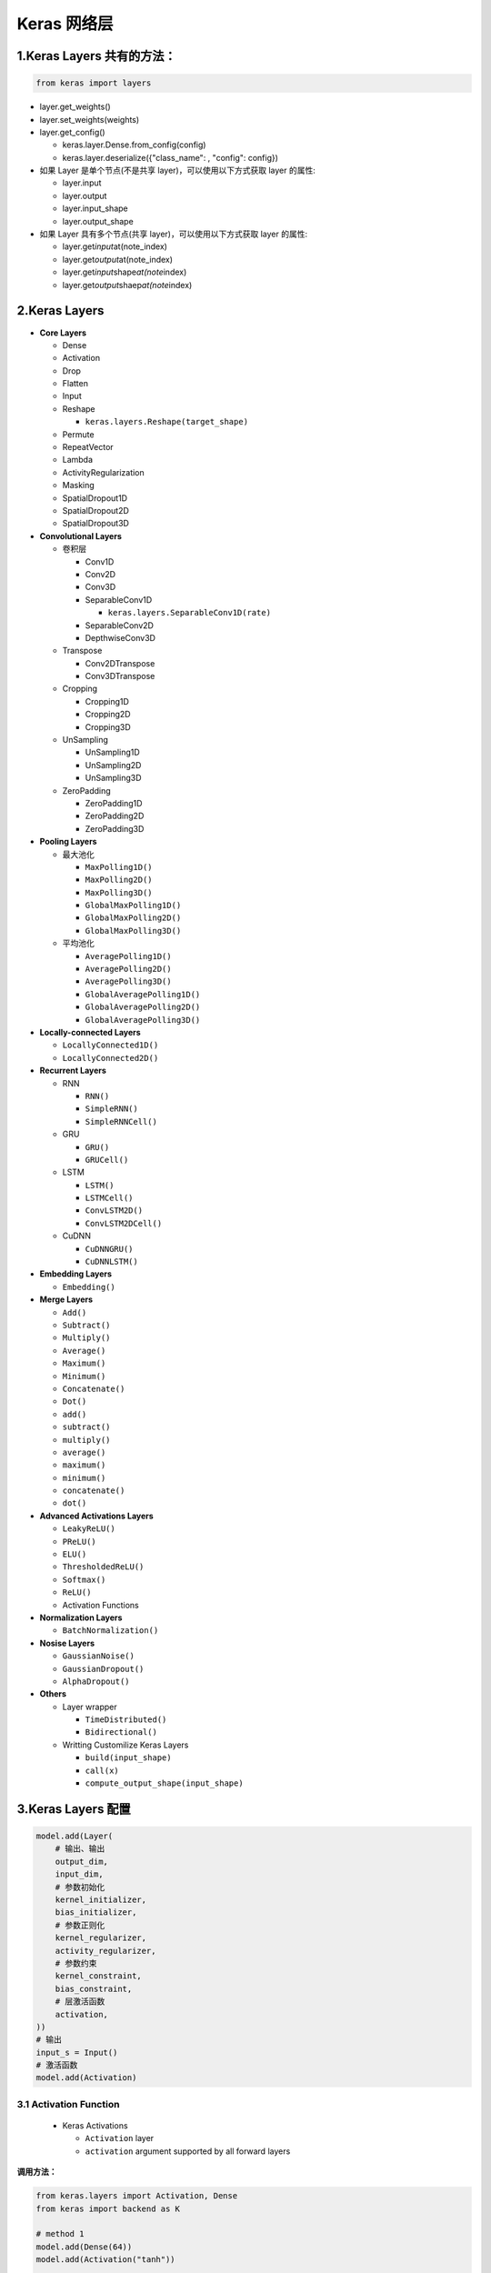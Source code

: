 

Keras 网络层
============



1.Keras Layers 共有的方法：
---------------------------

.. code:: python

   from keras import layers

-  layer.get_weights()

-  layer.set_weights(weights)

-  layer.get_config()

   -  keras.layer.Dense.from_config(config)

   -  keras.layer.deserialize({"class_name": , "config": config})

-  如果 Layer 是单个节点(不是共享 layer)，可以使用以下方式获取 layer
   的属性:

   -  layer.input

   -  layer.output

   -  layer.input_shape

   -  layer.output_shape

-  如果 Layer 具有多个节点(共享 layer)，可以使用以下方式获取 layer
   的属性:

   -  layer.get\ *input*\ at(note_index)

   -  layer.get\ *output*\ at(note_index)

   -  layer.get\ *input*\ shape\ *at(note*\ index)

   -  layer.get\ *output*\ shaep\ *at(note*\ index)



2.Keras Layers
--------------

-  **Core Layers**

   -  Dense

   -  Activation

   -  Drop

   -  Flatten

   -  Input

   -  Reshape

      -  ``keras.layers.Reshape(target_shape)``

   -  Permute

   -  RepeatVector

   -  Lambda

   -  ActivityRegularization

   -  Masking

   -  SpatialDropout1D

   -  SpatialDropout2D

   -  SpatialDropout3D

-  **Convolutional Layers**

   -  卷积层

      -  Conv1D

      -  Conv2D

      -  Conv3D

      -  SeparableConv1D

         -  ``keras.layers.SeparableConv1D(rate)``

      -  SeparableConv2D

      -  DepthwiseConv3D

   -  Transpose

      -  Conv2DTranspose

      -  Conv3DTranspose

   -  Cropping

      -  Cropping1D

      -  Cropping2D

      -  Cropping3D

   -  UnSampling

      -  UnSampling1D

      -  UnSampling2D

      -  UnSampling3D

   -  ZeroPadding

      -  ZeroPadding1D

      -  ZeroPadding2D

      -  ZeroPadding3D

-  **Pooling Layers**

   -  最大池化

      -  ``MaxPolling1D()``

      -  ``MaxPolling2D()``

      -  ``MaxPolling3D()``

      -  ``GlobalMaxPolling1D()``

      -  ``GlobalMaxPolling2D()``

      -  ``GlobalMaxPolling3D()``

   -  平均池化

      -  ``AveragePolling1D()``

      -  ``AveragePolling2D()``

      -  ``AveragePolling3D()``

      -  ``GlobalAveragePolling1D()``

      -  ``GlobalAveragePolling2D()``

      -  ``GlobalAveragePolling3D()``

-  **Locally-connected Layers**

   -  ``LocallyConnected1D()``

   -  ``LocallyConnected2D()``

-  **Recurrent Layers**

   -  RNN

      -  ``RNN()``

      -  ``SimpleRNN()``

      -  ``SimpleRNNCell()``

   -  GRU

      -  ``GRU()``

      -  ``GRUCell()``

   -  LSTM

      -  ``LSTM()``

      -  ``LSTMCell()``

      -  ``ConvLSTM2D()``

      -  ``ConvLSTM2DCell()``

   -  CuDNN

      -  ``CuDNNGRU()``

      -  ``CuDNNLSTM()``

-  **Embedding Layers**

   -  ``Embedding()``

-  **Merge Layers**

   -  ``Add()``

   -  ``Subtract()``

   -  ``Multiply()``

   -  ``Average()``

   -  ``Maximum()``

   -  ``Minimum()``

   -  ``Concatenate()``

   -  ``Dot()``

   -  ``add()``

   -  ``subtract()``

   -  ``multiply()``

   -  ``average()``

   -  ``maximum()``

   -  ``minimum()``

   -  ``concatenate()``

   -  ``dot()``

-  **Advanced Activations Layers**

   -  ``LeakyReLU()``

   -  ``PReLU()``

   -  ``ELU()``

   -  ``ThresholdedReLU()``

   -  ``Softmax()``

   -  ``ReLU()``

   -  Activation Functions

-  **Normalization Layers**

   -  ``BatchNormalization()``

-  **Nosise Layers**

   -  ``GaussianNoise()``

   -  ``GaussianDropout()``

   -  ``AlphaDropout()``

-  **Others**

   -  Layer wrapper

      -  ``TimeDistributed()``

      -  ``Bidirectional()``

   -  Writting Customilize Keras Layers

      -  ``build(input_shape)``

      -  ``call(x)``

      -  ``compute_output_shape(input_shape)``



3.Keras Layers 配置
-------------------

.. code:: python

   model.add(Layer(
       # 输出、输出
       output_dim,
       input_dim,
       # 参数初始化
       kernel_initializer,
       bias_initializer,
       # 参数正则化
       kernel_regularizer,
       activity_regularizer,
       # 参数约束
       kernel_constraint,
       bias_constraint,
       # 层激活函数
       activation,
   ))
   # 输出
   input_s = Input()
   # 激活函数
   model.add(Activation)



3.1 Activation Function
~~~~~~~~~~~~~~~~~~~~~~~

   -  Keras Activations

      -  ``Activation`` layer

      -  ``activation`` argument supported by all forward layers

**调用方法：**

.. code:: python

   from keras.layers import Activation, Dense
   from keras import backend as K

   # method 1
   model.add(Dense(64))
   model.add(Activation("tanh"))

   # method 2
   model.add(Dense(64, activation = "tanh"))

   # method 3
   model.add(Dense(64, activation = K.tanh))

**3.2 可用的 activations**

-  softmax: Softmax activation function

   -  x =>

   -  ``keras.activatons.softmax(x, axis = 1)``

-  relu: Rectified Linear Unit

   -  x => max(x, 0)

   -  ``keras.activations.relu(x, alpha = 0.0, max_value = None, threshold = 0.0)``

-  tanh: Hyperbolic tangent activation function

   -  ``keras.activations.tanh(x)``

-  sigmoid: Sigmoid activation function

   -  x => 1/(1 + exp(-x))

   -  ``keras.activations.sigmoid(x)``

-  linear: Linear activation function

   -  x => x

   -  ``keras.activations.linear(x)``



3.2 Keras 参数初始化(Initializers)
~~~~~~~~~~~~~~~~~~~~~~~~~~~~~~~~~~

**Initializers 的使用方法:**

   初始化定义了设置 Keras Layer 权重随机初始的方法

-  ``kernel_initializer`` param

   -  "random_uniform"

-  ``bias_initializer`` param

**可用的 Initializers:**

-  keras.initializers.Initializer()

   -  基类

-  keras.initializers.Zeros()

   -  ``0``

-  keras.initializers.Ones()

   -  ``1``

-  keras.initializers.Constant()

   -  keras.initializers.Constant(value = 0)

      -  ``0``

   -  keras.initializers.Constant(value = 1)

      -  ``1``

-  keras.initializers.RandomNormal(mean = 0.0, stddev = 0.05, seed =
   None)

   -  正态分布

-  keras.initializers.RandomUniform(minval = 0.05, maxval = 0.05, seed =
   None)

   -  均匀分布

-  keras.initializers.TruncatedNormal(mean = 0.0, stddev = 0.05, seed =
   None)

   -  截尾正态分布：生成的随机值与 ``RandomNormal``
      生成的类似，但是在距离平均值两个标准差之外的随机值将被丢弃并重新生成。这是用来生成神经网络权重和滤波器的推荐初始化器

-  keras.initializers.VarianveScaling(scale = 1.0, mode = "fan_in",
   distribution = "normal", seed = None)

   -  根据权值的尺寸调整其规模

-  keras.initializers.Orthogonal(gain = 1.0, seed = None)

   -  `随机正交矩阵 <http://arxiv.org/abs/1312.6120>`__

-  keras.initializers.Identity(gain = 1.0)

   -  生成单位矩阵的初始化器。仅用于 2D 方阵

-  keras.initializers.lecun_normal()

   -  LeCun 正态分布初始化器

   -  它从以 0 为中心，标准差为 stddev = sqrt(1 / fan\ *in)
      的截断正态分布中抽取样本， 其中 fan*\ in
      是权值张量中的输入单位的数量

-  keras.initializers.lecun_uniform()

   -  LeCun 均匀初始化器

   -  它从 [-limit，limit] 中的均匀分布中抽取样本， 其中 limit 是 sqrt(3
      / fan\ *in)， fan*\ in 是权值张量中的输入单位的数量

-  keras.initializers.glorot_normal()

   -  Glorot 正态分布初始化器，也称为 Xavier 正态分布初始化器

   -  它从以 0 为中心，标准差为 stddev = sqrt(2 / (fan*in + fan*\ out))
      的截断正态分布中抽取样本， 其中 fan\ *in
      是权值张量中的输入单位的数量， fan*\ out
      是权值张量中的输出单位的数量

-  keras.initializers.glorot_uniform()

   -  Glorot 均匀分布初始化器，也称为 Xavier 均匀分布初始化器

   -  它从 [-limit，limit] 中的均匀分布中抽取样本， 其中 limit 是 sqrt(6
      / (fan*in + fan*\ out))， fan\ *in 是权值张量中的输入单位的数量，
      fan*\ out 是权值张量中的输出单位的数量

-  keras.initializers.he_normal()

   -  He 正态分布初始化器

   -  它从以 0 为中心，标准差为 stddev = sqrt(2 / fan\ *in)
      的截断正态分布中抽取样本， 其中 fan*\ in
      是权值张量中的输入单位的数量

-  keras.initializers.he_uniform()

   -  He 均匀分布方差缩放初始化器

   -  它从 :math:`[-limit，limit]` 中的均匀分布中抽取样本， 其中
      :math:`limit` 是 :math:`sqrt(6 / fan_in)`\ ， 其中 fan_in
      是权值张量中的输入单位的数量

-  自定义 Initializer

.. code:: python

   from keras import backend as K

   def my_init(shape, dtype = None):
       return K.random_normal(shape, dtype = dtype)

   model.add(Dense(64, kernel_initializer = my_init))



3.3 Keras 正则化(Regularizers)
~~~~~~~~~~~~~~~~~~~~~~~~~~~~~~

正则化器允许在优化过程中对\ ``层的参数``\ 或\ ``层的激活函数``\ 情况进行惩罚，并且神经网络优化的损失函数的惩罚项也可以使用

惩罚是以层为对象进行的。具体的 API 因层而异，但 Dense，Conv1D，Conv2D 和
Conv3D 这些层具有统一的 API

**Regularizers 的使用方法:**

-  [class] keras.regularizers.Regularizer

   -  [instance] ``kernel_regularizer`` param

   -  [instance] ``bias_regularizer`` param

   -  [instance] ``activity_regularizer`` param

**可用的 Regularizers:**

-  keras.regularizers.l1(0.)

-  keras.regularizers.l2(0.)

-  keras.regularizers.l1_l2(l1 = 0.01, l2 = 0.01)

-  自定义的 Regularizer:

   -  ``def l1_reg: pass``



3.4 Keras 约束(Constraints)
~~~~~~~~~~~~~~~~~~~~~~~~~~~

``constraints``
模块的函数允许在优化期间对网络参数设置约束（例如非负性）。

约束是以层为对象进行的。具体的 API 因层而异，但 Dense，Conv1D，Conv2D 和
Conv3D 这些层具有统一的 API

**Constraints 的使用方法:**

-  kernel_constraint

-  bias_constraint

**可用的 Constraints:**

-  keras.constraints.MaxNorm(max_value = 2, axis = 0)

   -  最大范数权值约束

-  keras.constraints.NonNeg()

   -  权重非负的约束

-  keras.constraints.UnitNorm()

   -  映射到每个隐藏单元的权值的约束，使其具有单位范数

-  keras.constraints.MinMaxNorm(min\ *value = 0, max*\ value = 1.0, rate
   = 1.0, axis = 0)

   -  最小/最大范数权值约束:映射到每个隐藏单元的权值的约束，使其范数在上下界之间
